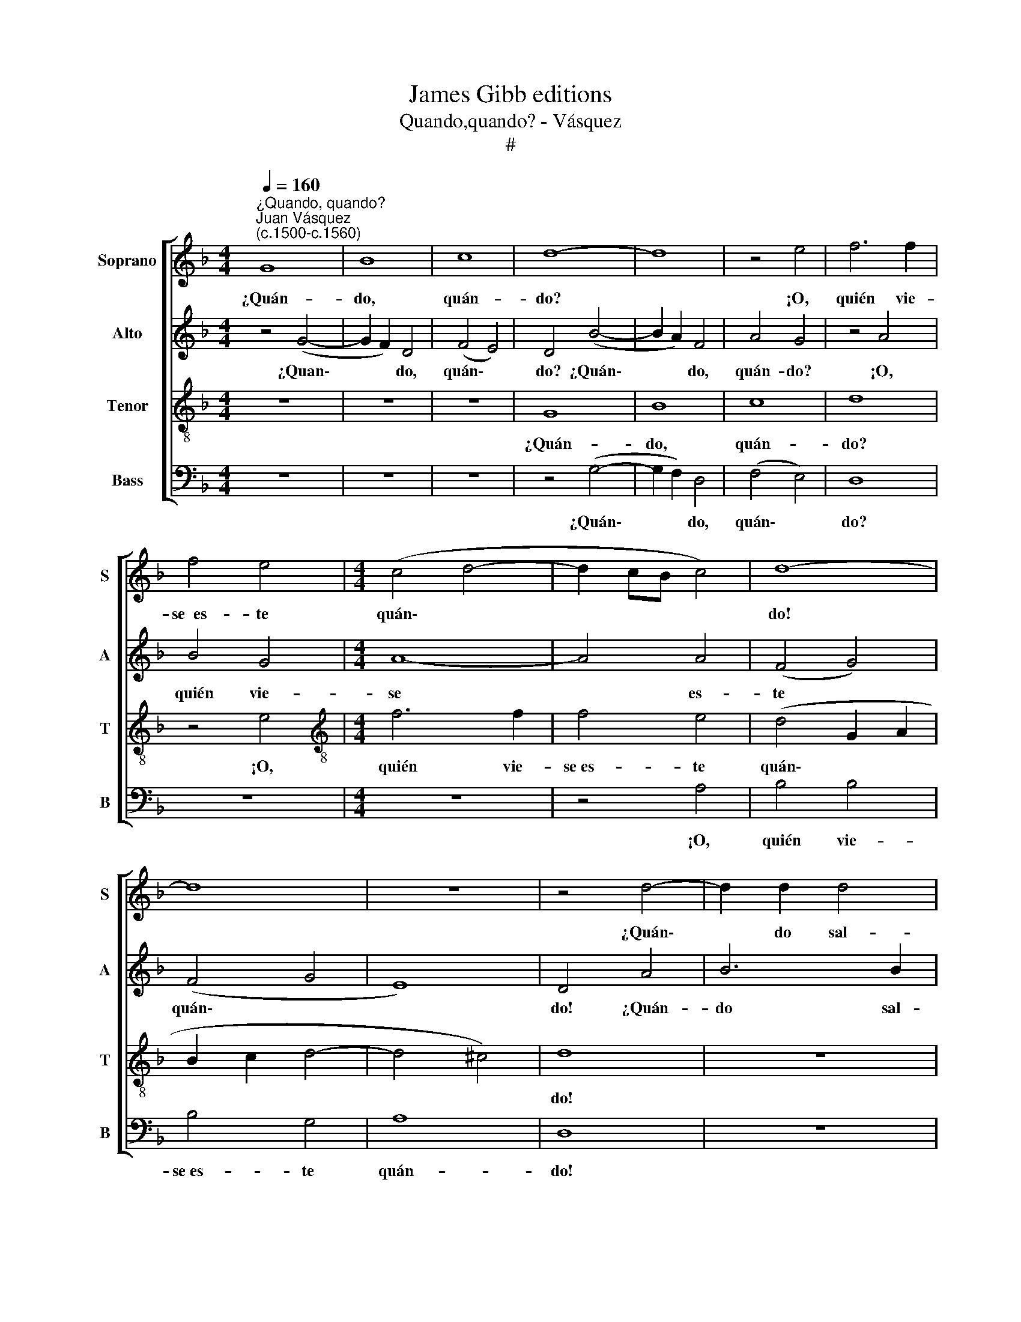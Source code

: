 X:1
T:James Gibb editions
T:Quando,quando? - Vásquez
T:#
%%score [ 1 2 3 4 ]
L:1/8
Q:1/4=160
M:4/4
K:F
V:1 treble nm="Soprano" snm="S"
V:2 treble nm="Alto" snm="A"
V:3 treble-8 nm="Tenor" snm="T"
V:4 bass nm="Bass" snm="B"
V:1
"^¿Quando, quando?""^Juan Vásquez\n(c.1500-c.1560)" G8 | B8 | c8 | d8- | d8 | z4 e4 | f6 f2 | %7
w: ¿Quán-|do,|quán-|do?||¡O,|quién vie-|
 f4 e4 |[M:4/4] (c4 d4- | d2 cB c4) | d8- | d8 | z8 | z4 d4- | d2 d2 d4 | B4 c4 | d8 | A8 | z4 A4 | %19
w: se~~es- te|quán\- *||do!|||¿Quán\-|* do sal-|drá, mi|vi-|da,|De|
 (B2 c4 B2) | c8 | A4 (B4- | B2 A2 G4- | G4 ^F4) | G8 | z8 | z8 | z4 d4- | d2 d2 d4 | B4 c4 | d8 | %31
w: tan\- * *|to|cuy- da\-|||do?|||¿Quán\-|* do sal-|drá, mi|vi-|
 A8 | z4 A4 | (B2 c4 B2) | c8 | A4 (B4- | B2 A2 G4- | G4 ^F4) | G8 | z4 d4 | d4 d4 | c8- | c8 | %43
w: da,|De|tan\- * *|to|cuy- da\-|||do?|Es-|ta mi|vi\-||
 B4 d4 | d4 d4 | c8- | c4 A4 | B8 | G8 | z8 | z8 | z4 F4 | F4 F4 | G8- | G4 F4 | (E4 F4) | G8 | %57
w: da Con|va- nas|es\-|* pe-|ran-|ças|||Y|muer- tas|con\-|* fi-|an\- *|ças|
 z4 d4 | f2 f2 f2 f2 | e4 d4 | z4 d4 | c2 c2 B2 B2 | A8 | G8 | z4 c4 | c2 c2 c2 c2 | B2 B2 A2 A2 | %67
w: Ya|ca- si con- su-|mi- da,|ya|ca- si con- su-|mi-|da.|Y|siem- pre~~es- tá~~e- spe-|ran- do~~a- ques- te|
 B8- | B8 | A4 A4- | A2 A2 A4 | B4 c4 | (d8- | d4 ^c4) | d8 | z4 A4 | (B2 c4 B2) | c8 | A4 (B4- | %79
w: quán\-||do. ¿Quán-|* do sal-|drá, mi|vi\-||da,|De|tan\- * *|to|cuy- da\-|
 B2 A2 G4- | G4 ^F4) | G8 | z8 | z8 | z4 d4- | d2 d2 d4 | B4 c4 | d8 | A8 | z4 A4 | (B2 c4 B2) | %91
w: ||do?|||¿Quán\-|* do sal-|drá, mi|vi-|da,|De|tan\- * *|
 c8 | A4 (B4- | B2 A2 G4- | G4 ^F4) | G8- |[Q:1/4=156] G8 |[Q:1/4=150] G8 |[Q:1/4=143] G8 | %99
w: to|cuy- da\-|||do?||||
[Q:1/4=137] G8 |[Q:1/4=135] G16 |] %101
w: ||
V:2
 z4 (G4- | G2 F2) D4 | (F4 E4) | D4 (B4- | B2 A2) F4 | A4 G4 | z4 A4 | B4 G4 |[M:4/4] A8- | A4 A4 | %10
w: ¿Quan\-|* * do,|quán\- *|do? ¿Quán\-|* * do,|quán- do?|¡O,|quién vie-|se|* es-|
 (F4 G4) | (F4 G4 | E8) | D4 A4 | B6 B2 | G4 A4 | (F4 G4- | G4 F4) | G4 E4 | G8- | G8 | C4 (G4- | %22
w: te *|quán\- *||do! ¿Quán-|do sal-|drá, mi|vi\- *||da, De|tan\-||to cuy\-|
 G2 F2) _E4 | D8 | z4 B4 | A6 A2 | B4 c4 | A8 | B4 G4- | G2 G2 G4 | A6 G2 | (^F2 G4 F2 | G4 E4 | %33
w: * * da-|do?|¿Quán-|do sal-|drá, mi|vi-|da, ¿quán\-|* do sal-|drá, mi|vi\- * *|* da,|
 G8- | G8 | C4 G4- | G2 F2 _E4 | D8- | D8 | z4 B4 | A4 B4 | A4 G4- | G2 ^FE F4) | G8 | z4 B4 | %45
w: De||tan- to|* cuy- da-|do?||Es-|ta mi|vi\- *||da|Con|
 (G4 A4- | A2 G2) E4 | (G6 F2) | (D4 E4) | (F4 D4- | D4 C4) | D4 D4 | D4 D4 | B,6 C2 | %54
w: va\- *|* * nas|es\- *|pe\- *|ran\- *||ças Y|muer- tas|con- fi-|
 (D2 C2 A,2 B,2 | C4 D4- | D2 CB, C4) | D4 z2 A2 | A2 A2 F2 F2 | G8 | F4 B4 | A2 A2 G2 G2 | (F8- | %63
w: an\- * * *|||ças Ya|ca- si con- su-|mi-|da, ya|ca- si con- su-|mi\-|
 D8) | E4 G4 | G2 G2 F2 F2 | G2 G2 E2 E2 | G8- | G8 | F8 | F6 F2 | F4 G4 | A4 (B4- | B4 A2 G2 | %74
w: |da. Y|siem- pre~~es- tá~~e- spe-|ran- do~~a- ques- te|quán\-||do.|¿Quán- do|sal- drá,|mi vi\-||
 F4 G4) | E8 | z4 G4 | G8 | C4 (G4- | G2 F2) E4 | D8 | z4 B4 | A6 A2 | B4 c4 | A8 | B4 G4- | %86
w: |da,|De|tan-|to cuy\-|* * da-|do?|¿Quán-|do sal-|drá, mi|vi-|da, ¿quán\-|
 G2 G2 G4 | A6 G2 | (^F2 G4 F2 | G4) E4 | G8- | G8 | C4 G4- | G2 F2 _E4 | D8 | z4 D4 | _E8 | %97
w: * do sal-|drá, mi|vi\- * *|* da,|De||tan- to|* cuy- da-|do?|de|tan-|
 D4 D4 | _E8 | D8- | D16 |] %101
w: to cuy-|da-|do?||
V:3
 z8 | z8 | z8 | G8 | B8 | c8 | d8 | z4 e4 |[M:4/4][K:treble-8] f6 f2 | f4 e4 | (d4 G2 A2 | %11
w: |||¿Quán-|do,|quán-|do?|¡O,|quién vie-|se~es- te|quán\- * *|
 B2 c2 d4- | d4 ^c4) | d8 | z8 | z8 | z4 d4- | d2 d2 d4 | B4 c4 | d4 d4 | e2 f4 (e2 | %21
w: ||do!|||¿Quán\-|* do sal-|drá, mi|vi- da,|De tan- to|
 f2 e2 d2 c2) | (B4 c4) | A8 | G4 g4 | f6 f2 | d4 e4 | (^f2 g4 f2) | g4 d4 | _e2 e2 e2 e2 | d8 | %31
w: |cuy\- *|da-|do? ¿Quán-|do sal-|drá, mi|vi\- * *|da, ¿quán-|do sal- drá, mi|vi-|
 d8 | B4 c4 | d4 z2 d2 | (e2 f4 e2) | (f2 _e2 d2 c2) | (B4 c4) | A8 | G8 | z4 g4 | f4 g4 | (e8 | %42
w: da,|De tan-|to, de|tan\- * *|to * * *|cuy\- *|da-|do?|Es-|ta mi|vi\-|
 c8) | d8 | z4 g4 | e4 f4 | e4 c4 | d8 | B4 c4 | A2 A2 B2 B2 | G8 | A4 z2 A2 | A4 A4 | G8 | %54
w: |da|Con|va- nas|es- pe-|ran-|ças, con|va- nas es- pe-|ran-|ças Y|muer- tas|con-|
 (A6 F2) | (G4 B4 | G8) | A8 | z4 A4 | c2 c2 B2 c2 | (d2 c2 d2 e2) | f4 d4 | d2 d2 c2 c2 | %63
w: fi\- *|an\- *||ças|Ya|ca- si con- su-|mi\- * * *|da, ya|ca- si con- su-|
 (=B2 c4 B2) | c4 e4 | e2 e2 c2 c2 | d2 d2 d2 c2 | d8- | d8 | d8 | d6 d2 | d4 e4 | f4 (g4- | %73
w: mi\- * *|da. Y|siem- pre~~es- tá~~e- spe-|ran- do~~a- ques- te|quán\-||do.|¿Quán- do|sal- drá,|mi vi\-|
 g2 f2 e4- | e2 d2 d4- | d4 c4) | d4 z2 d2 | (e2 f4 e2) | (f2 _e2 d2 c2) | (B4 c4) | A8 | G4 g4 | %82
w: |||da, De|tan\- * *|to * * *|cuy\- *|da-|do? ¿Quán-|
 f6 f2 | d4 e4 | (^f2 g4 f2) | g4 d4 | _e2 e2 e2 e2 | d8 | d8 | B4 c4 | d4 z2 d2 | (e2 f4 e2) | %92
w: do sal-|drá, mi|vi\- * *|da, ¿quán-|do sal- drá, mi|vi-|da,|De tan-|to, de|tan\- * *|
 (f2 _e2 d2 c2) | (B4 c4) | A8 | G4 B4 | B4 c4- | c4 B4 | (c8- | c4 =B2 A2) | =B16 |] %101
w: to * * *|cuy\- *|da-|do, de|tan- to|* cuy-|da\-||do?|
V:4
 z8 | z8 | z8 | z4 (G,4- | G,2 F,2) D,4 | (F,4 E,4) | D,8 | z8 |[M:4/4] z8 | z4 A,4 | B,4 B,4 | %11
w: |||¿Quán\-|* * do,|quán\- *|do?|||¡O,|quién vie-|
 B,4 G,4 | A,8 | D,8 | z8 | z8 | D,8 | D,4 D,4 | G,4 A,4 | G,8 | C,4 C,4 | F,4 G,4 | G,4 C,4 | %23
w: se~es- te|quán-|do!|||¿Quán-|do sal-|drá, mi|vi-|da, De|tan- to|cuy- da-|
 D,8 | z4 G,4 | D6 D2 | G,4 C4 | D8 | G,8 | z8 | D,8 | D,4 D,4 | G,4 A,4 | G,8 | C,4 C,4 | %35
w: do?|¿Quán-|do sal-|drá, mi|vi-|da,||¿Quán-|do sal-|drá, mi|vi-|da, De|
 F,4 G,4- | G,4 C,4 | D,8 | G,8 | z4 G,4 | D4 G,4 | (C8 | A,8) | G,8- | G,8 | z4 A,4 | A,4 A,4 | %47
w: tan- to|* cuy-|da-|do?|Es-|ta mi|vi\-||da||Con|va- nas|
 G,8- | G,4 C,4 | F,4 G,4 | _E,8 | D,4 D,4 | D,4 D,4 | _E,8 | D,8 | (C,4 B,,4 | E,8) | D,8- | D,8 | %59
w: es\-|* pe-|ran\- *||ças Y|muer- tas|con-|fí-|an\- *||ças||
 z4 G,4 | B,2 B,2 B,2 B,2 | F,4 G,2 G,2 | D,2 D,2 F,2 F,2 | G,8 | C,4 C4 | C2 C2 A,2 A,2 | %66
w: Ya|ca- si con- su-|mi- da, ya|ca- si con- su-|mi-|da. Y|siem- pre~~es- tá~~e- spe-|
 G,2 G,2 A,2 A,2 | G,8- | G,8 | D,8 | z8 | z8 | z4 G,4- | G,2 G,2 A,4 | B,4 G,4 | A,8 | G,4 G,4 | %77
w: ran- do~~a- ques- te|quán\-||do.|||¿Quán\-|* do sal-|drá, mi|vi-|da, De|
 C,8 | F,4 G,4- | G,4 C,4 | D,8 | z4 G,4 | D6 D2 | G,4 C4 | D8 | G,8 | z8 | D,8 | D,4 D,4 | %89
w: tan-|to cuy\-|* da-|do?|¿Quán-|do sal-|drá, mi|vi-|da,||¿Quán-|do sal-|
 G,4 A,4 | G,8 | C,4 C,4 | F,4 G,4- | G,4 C,4 | D,4 D,4 | z4 G,4 | _E,4 C,4 | G,8 | C,8 | G,8- | %100
w: drá, mi|vi-|da, De|tan- to|* cuy-|da- do,|de|tan- to|cuy-|da-|do?|
 G,16 |] %101
w: |

